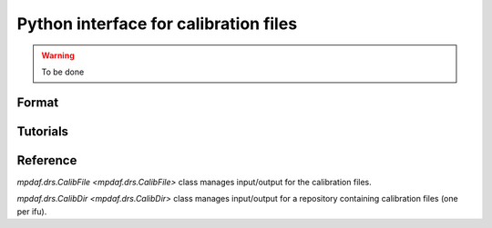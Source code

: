 **************************************
Python interface for calibration files
**************************************

.. warning::

   To be done


Format
======


Tutorials
=========


Reference
=========

`mpdaf.drs.CalibFile <mpdaf.drs.CalibFile>` class manages input/output for the calibration files.

`mpdaf.drs.CalibDir <mpdaf.drs.CalibDir>` class manages input/output for a repository containing calibration files (one per ifu).


